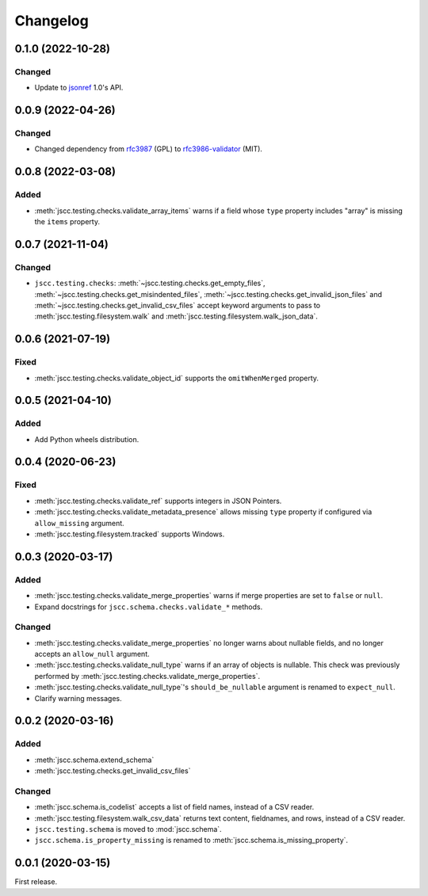 Changelog
=========

0.1.0 (2022-10-28)
------------------

Changed
~~~~~~~

-  Update to `jsonref <https://jsonref.readthedocs.io/>`__ 1.0's API.

0.0.9 (2022-04-26)
------------------

Changed
~~~~~~~

-  Changed dependency from `rfc3987 <https://pypi.org/project/rfc3987/>`__ (GPL) to `rfc3986-validator <https://pypi.org/project/rfc3986-validator/>`__ (MIT).

0.0.8 (2022-03-08)
------------------

Added
~~~~~

-  :meth:`jscc.testing.checks.validate_array_items` warns if a field whose ``type`` property includes "array" is missing the ``items`` property.

0.0.7 (2021-11-04)
------------------

Changed
~~~~~~~

-  ``jscc.testing.checks``: :meth:`~jscc.testing.checks.get_empty_files`, :meth:`~jscc.testing.checks.get_misindented_files`, :meth:`~jscc.testing.checks.get_invalid_json_files` and :meth:`~jscc.testing.checks.get_invalid_csv_files` accept keyword arguments to pass to :meth:`jscc.testing.filesystem.walk` and :meth:`jscc.testing.filesystem.walk_json_data`.

0.0.6 (2021-07-19)
------------------

Fixed
~~~~~

-  :meth:`jscc.testing.checks.validate_object_id` supports the ``omitWhenMerged`` property.

0.0.5 (2021-04-10)
------------------

Added
~~~~~

-  Add Python wheels distribution.

0.0.4 (2020-06-23)
------------------

Fixed
~~~~~

-  :meth:`jscc.testing.checks.validate_ref` supports integers in JSON Pointers.
-  :meth:`jscc.testing.checks.validate_metadata_presence` allows missing ``type`` property if configured via ``allow_missing`` argument.
-  :meth:`jscc.testing.filesystem.tracked` supports Windows.

0.0.3 (2020-03-17)
------------------

Added
~~~~~

-  :meth:`jscc.testing.checks.validate_merge_properties` warns if merge properties are set to ``false`` or ``null``.
-  Expand docstrings for ``jscc.schema.checks.validate_*`` methods.

Changed
~~~~~~~

-  :meth:`jscc.testing.checks.validate_merge_properties` no longer warns about nullable fields, and no longer accepts an ``allow_null`` argument.
-  :meth:`jscc.testing.checks.validate_null_type` warns if an array of objects is nullable. This check was previously performed by :meth:`jscc.testing.checks.validate_merge_properties`.
-  :meth:`jscc.testing.checks.validate_null_type`'s ``should_be_nullable`` argument is renamed to ``expect_null``.
-  Clarify warning messages.

0.0.2 (2020-03-16)
------------------

Added
~~~~~

-  :meth:`jscc.schema.extend_schema`
-  :meth:`jscc.testing.checks.get_invalid_csv_files`

Changed
~~~~~~~

-  :meth:`jscc.schema.is_codelist` accepts a list of field names, instead of a CSV reader.
-  :meth:`jscc.testing.filesystem.walk_csv_data` returns text content, fieldnames, and rows, instead of a CSV reader.
-  ``jscc.testing.schema`` is moved to :mod:`jscc.schema`.
-  ``jscc.schema.is_property_missing`` is renamed to :meth:`jscc.schema.is_missing_property`.

0.0.1 (2020-03-15)
------------------

First release.
